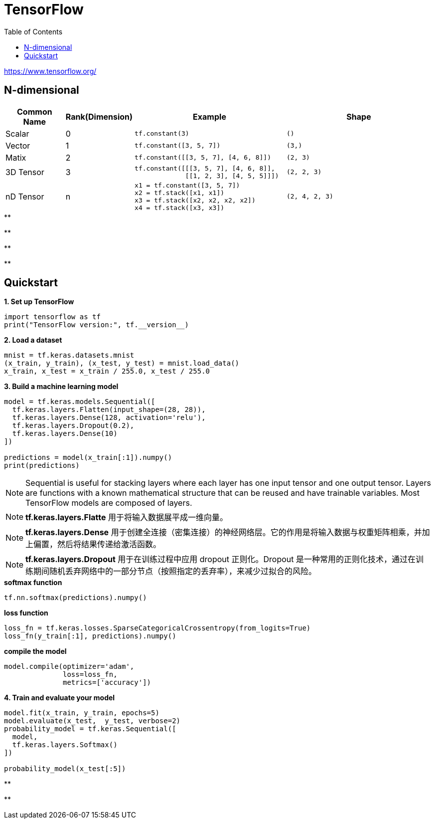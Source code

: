= TensorFlow
:toc: manual

https://www.tensorflow.org/

== N-dimensional

[cols="2,2,5a,5a"]
|===
|Common Name |Rank(Dimension) |Example |Shape

|Scalar
|0
|
----
tf.constant(3)
----
|
----
()
----

|Vector
|1
|
----
tf.constant([3, 5, 7])
----
|
----
(3,)
----

|Matix
|2
|
----
tf.constant([[3, 5, 7], [4, 6, 8]])
----
|
----
(2, 3)
----

|3D Tensor
|3
|
----
tf.constant([[[3, 5, 7], [4, 6, 8]],
             [[1, 2, 3], [4, 5, 5]]])
----
|
----
(2, 2, 3)
----

|nD Tensor
|n
|
----
x1 = tf.constant([3, 5, 7])
x2 = tf.stack([x1, x1])
x3 = tf.stack([x2, x2, x2, x2])
x4 = tf.stack([x3, x3])
----
|
----
(2, 4, 2, 3)
----

|===

[source, python]
.**
----

----

[source, python]
.**
----

----

[source, python]
.**
----

----

[source, python]
.**
----

----

== Quickstart

[source, python]
.*1. Set up TensorFlow*
----
import tensorflow as tf
print("TensorFlow version:", tf.__version__)
----

[source, python]
.*2. Load a dataset*
----
mnist = tf.keras.datasets.mnist
(x_train, y_train), (x_test, y_test) = mnist.load_data()
x_train, x_test = x_train / 255.0, x_test / 255.0
----

[source, python]
.*3. Build a machine learning model*
----
model = tf.keras.models.Sequential([
  tf.keras.layers.Flatten(input_shape=(28, 28)),
  tf.keras.layers.Dense(128, activation='relu'),
  tf.keras.layers.Dropout(0.2),
  tf.keras.layers.Dense(10)
])

predictions = model(x_train[:1]).numpy()
print(predictions)
----

NOTE: Sequential is useful for stacking layers where each layer has one input tensor and one output tensor. Layers are functions with a known mathematical structure that can be reused and have trainable variables. Most TensorFlow models are composed of layers. 

NOTE: *tf.keras.layers.Flatte* 用于将输入数据展平成一维向量。

NOTE: *tf.keras.layers.Dense* 用于创建全连接（密集连接）的神经网络层。它的作用是将输入数据与权重矩阵相乘，并加上偏置，然后将结果传递给激活函数。

NOTE: *tf.keras.layers.Dropout* 用于在训练过程中应用 dropout 正则化。Dropout 是一种常用的正则化技术，通过在训练期间随机丢弃网络中的一部分节点（按照指定的丢弃率），来减少过拟合的风险。

[source, python]
.*softmax function*
----
tf.nn.softmax(predictions).numpy()
----

[source, python]
.*loss function*
----
loss_fn = tf.keras.losses.SparseCategoricalCrossentropy(from_logits=True)
loss_fn(y_train[:1], predictions).numpy()
----

[source, python]
.*compile the model*
----
model.compile(optimizer='adam',
              loss=loss_fn,
              metrics=['accuracy'])
----

[source, python]
.*4. Train and evaluate your model*
----
model.fit(x_train, y_train, epochs=5)
model.evaluate(x_test,  y_test, verbose=2)
probability_model = tf.keras.Sequential([
  model,
  tf.keras.layers.Softmax()
])

probability_model(x_test[:5])
----

[source, python]
.**
----

----

[source, python]
.**
----

----
